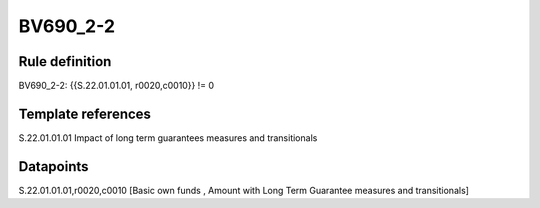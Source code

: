 =========
BV690_2-2
=========

Rule definition
---------------

BV690_2-2: {{S.22.01.01.01, r0020,c0010}} != 0


Template references
-------------------

S.22.01.01.01 Impact of long term guarantees measures and transitionals


Datapoints
----------

S.22.01.01.01,r0020,c0010 [Basic own funds , Amount with Long Term Guarantee measures and transitionals]



